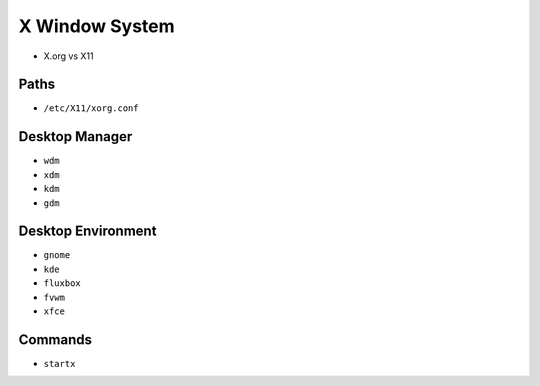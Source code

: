 X Window System
===============
* X.org vs X11


Paths
-----
* ``/etc/X11/xorg.conf``


Desktop Manager
---------------
- ``wdm``
- ``xdm``
- ``kdm``
- ``gdm``


Desktop Environment
-------------------
- ``gnome``
- ``kde``
- ``fluxbox``
- ``fvwm``
- ``xfce``


Commands
--------
* ``startx``
